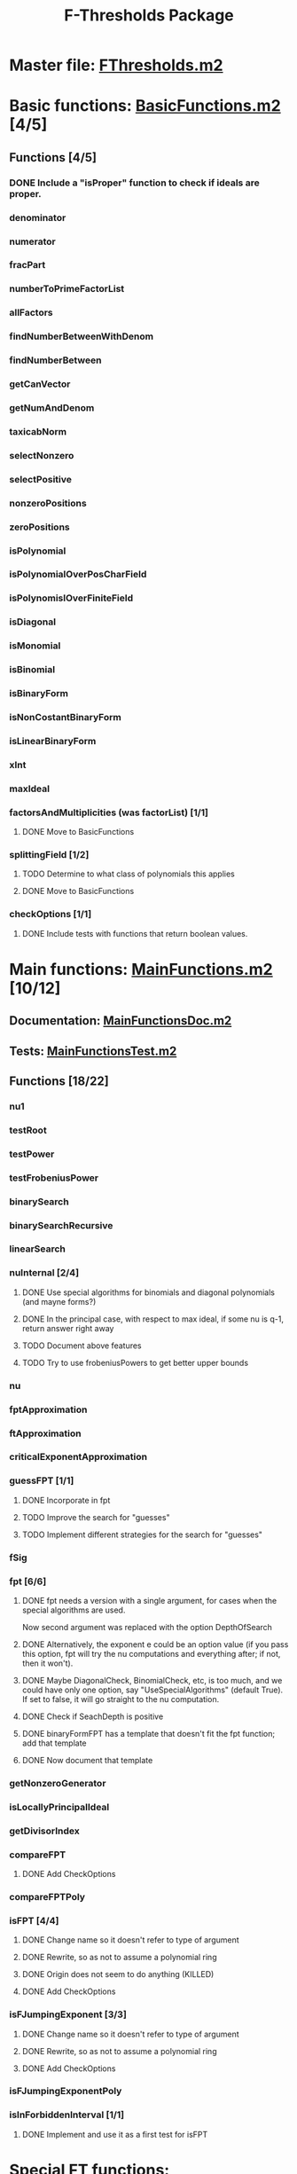 #+TITLE: F-Thresholds Package

* Master file: [[file:./FThresholdsPackage/FThresholds.m2][FThresholds.m2]]
* Basic functions: [[file:./FThresholdsPackage/FThresholds/BasicFunctions.m2][BasicFunctions.m2]] [4/5]
:PROPERTIES:
:COOKIE_DATA: todo recursive
:END:
** Functions [4/5]
*** DONE Include a "isProper" function to check if ideals are proper.
    CLOSED: [2018-09-04 Tue 18:34]
*** denominator
*** numerator
*** fracPart
*** numberToPrimeFactorList
*** allFactors
*** findNumberBetweenWithDenom
*** findNumberBetween
*** getCanVector
*** getNumAndDenom
*** taxicabNorm
*** selectNonzero
*** selectPositive
*** nonzeroPositions
*** zeroPositions
*** isPolynomial
*** isPolynomialOverPosCharField
*** isPolynomislOverFiniteField
*** isDiagonal
*** isMonomial
*** isBinomial
*** isBinaryForm
*** isNonCostantBinaryForm
*** isLinearBinaryForm
*** xInt
*** maxIdeal
*** factorsAndMultiplicities (was factorList) [1/1] 
**** DONE Move to BasicFunctions
     CLOSED: [2018-08-13 Mon 11:40]
*** splittingField [1/2]
**** TODO Determine to what class of polynomials this applies
**** DONE Move to BasicFunctions
     CLOSED: [2018-08-13 Mon 11:40]
*** checkOptions [1/1]
**** DONE Include tests with functions that return boolean values.
     CLOSED: [2018-08-16 Thu 08:58]
* Main functions: [[file:./FThresholdsPackage/FThresholds/MainFunctions.m2][MainFunctions.m2]] [10/12]
:PROPERTIES:
:COOKIE_DATA: todo recursive
:END:
** Documentation: [[file:./FThresholdsPackage/FThresholds/MainFunctionsDoc.m2][MainFunctionsDoc.m2]] 
** Tests: [[file:./FThresholdsPackage/FThresholds/MainFunctionsTest.m2][MainFunctionsTest.m2]]
** Functions [18/22]
:PROPERTIES:
:COOKIE_DATA: todo recursive
:END:
*** nu1
*** testRoot
*** testPower
*** testFrobeniusPower
*** binarySearch
*** binarySearchRecursive
*** linearSearch
*** nuInternal [2/4]
**** DONE Use special algorithms for binomials and diagonal polynomials (and mayne forms?) 
     CLOSED: [2018-08-27 Mon 15:30]
**** DONE In the principal case, with respect to max ideal, if some nu is q-1, return answer right away
     CLOSED: [2018-08-27 Mon 15:30]
**** TODO Document above features
**** TODO Try to use frobeniusPowers to get better upper bounds
*** nu
*** fptApproximation
*** ftApproximation
*** criticalExponentApproximation
*** guessFPT [1/1]
**** DONE Incorporate in fpt
     CLOSED: [2018-08-27 Mon 13:34]
**** TODO Improve the search for "guesses"
**** TODO Implement different strategies for the search for "guesses"
*** fSig
*** fpt [6/6]
**** DONE fpt needs a version with a single argument, for cases when the special algorithms are used.
    CLOSED: [2018-08-14 Tue 17:31]
    Now second argument was replaced with the option DepthOfSearch
**** DONE Alternatively, the exponent e could be an option value (if you pass this option, fpt will try the nu computations and everything after; if not, then it won't).
     CLOSED: [2018-08-16 Thu 09:05]
**** DONE Maybe DiagonalCheck, BinomialCheck, etc, is too much, and we could have only one option, say "UseSpecialAlgorithms" (default True). If set to false, it will go straight to the nu computation.
     CLOSED: [2018-08-16 Thu 09:04]
**** DONE Check if SeachDepth is positive
     CLOSED: [2018-08-16 Thu 09:00]
**** DONE binaryFormFPT has a template that doesn't fit the fpt function; add that template 
     CLOSED: [2018-08-16 Thu 12:22]
**** DONE Now document that template
     CLOSED: [2018-08-16 Thu 17:55]
*** getNonzeroGenerator
*** isLocallyPrincipalIdeal
*** getDivisorIndex
*** compareFPT
**** DONE Add CheckOptions
     CLOSED: [2018-08-29 Wed 18:16]
*** compareFPTPoly
*** isFPT [4/4]
**** DONE Change name so it doesn't refer to type of argument
     CLOSED: [2018-08-13 Mon 11:24]
**** DONE Rewrite, so as not to assume a polynomial ring
     CLOSED: [2018-08-16 Thu 17:54]
**** DONE Origin does not seem to do anything (KILLED)
     CLOSED: [2018-08-13 Mon 13:01]
**** DONE Add CheckOptions
     CLOSED: [2018-08-29 Wed 18:16]
*** isFJumpingExponent [3/3]
**** DONE Change name so it doesn't refer to type of argument
     CLOSED: [2018-08-13 Mon 11:25]
**** DONE Rewrite, so as not to assume a polynomial ring
     CLOSED: [2018-08-17 Fri 22:26]
**** DONE Add CheckOptions
     CLOSED: [2018-08-29 Wed 18:16]
*** isFJumpingExponentPoly
*** isInForbiddenInterval [1/1]
**** DONE Implement and use it as a first test for isFPT
     CLOSED: [2018-09-09 Sun 15:26]
  
* Special FT functions: [[file:./FThresholdsPackage/FThresholds/SpecialFThresholds.m2][SpecialFThresholds.m2]] [4/4]
:PROPERTIES:
:COOKIE_DATA: todo recursive
:END:
** Tests: [[file:./FThresholdsPackage/FThresholds/SpecialFThresholdsTest.m2][SpecialFThresholdsTest.m2]] 
** Functions [4/4]
:PROPERTIES:
:COOKIE_DATA: todo recursive
:END:
*** carryTest
*** firstCarry
*** diagonalFPT
*** factorOurMonomial
*** monomialFactor
*** twoIntersection
*** allIntersections
*** isInPolytope
*** isInInteriorPolytope
*** polytopeDefiningPoints
*** maxCoordinateSum
*** dCalculation
*** calculateEpsilon
*** binomialFPT
*** setFTData
*** isInUpperRegion
*** isInLowerRegion
*** neighborInUpperRegion
*** isCP
*** findCPBelow
*** binaryFormFPTInternal
*** binaryFormFPT [4/4]
**** DONE Replace PrintCP with a Verbose option
     CLOSED: [2018-08-16 Thu 12:21]
**** DONE Get rid of MaxExp
     CLOSED: [2018-08-16 Thu 11:53]
**** DONE Check for proper way to define ring
     CLOSED: [2018-08-16 Thu 11:53]
**** DONE Replace Nontrivial with "Nontrivial"
     CLOSED: [2018-08-16 Thu 09:06]
* General TODOs, notes, questions, etc. [2/3]
** WORKING Add output type to every method function 
    (e.g.,  divisor (BasicList, BasicList) := BasicDiv => o -> (l1, l2) -> ) 
** DONE Should a function reject non-valid options? If so, how? (This is now done with the function checkOptions)
   CLOSED: [2018-08-14 Tue 10:14]
** DONE Add checkOptions wherever appropriate
   CLOSED: [2018-08-14 Tue 17:30]
